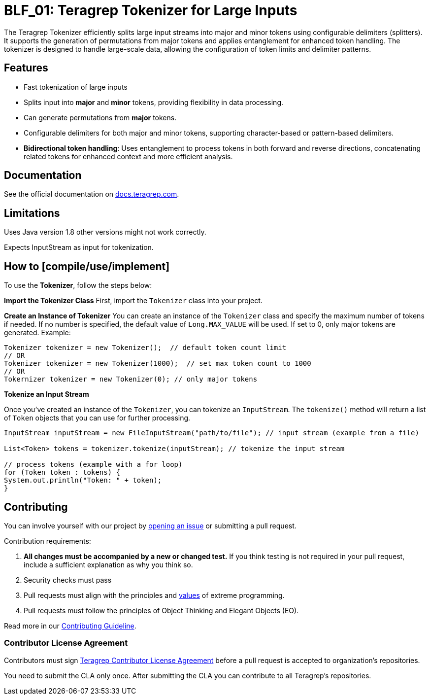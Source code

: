 = BLF_01: Teragrep Tokenizer for Large Inputs

The Teragrep Tokenizer efficiently splits large input streams into major and minor tokens using configurable delimiters (splitters).
It supports the generation of permutations from major tokens and applies entanglement for enhanced token handling.
The tokenizer is designed to handle large-scale data, allowing the configuration of token limits and delimiter patterns.

== Features

* Fast tokenization of large inputs
* Splits input into *major* and *minor* tokens, providing flexibility in data processing.
* Can generate permutations from *major* tokens.
* Configurable delimiters for both major and minor tokens, supporting character-based or pattern-based delimiters.
* **Bidirectional token handling**:
Uses entanglement to process tokens in both forward and reverse directions,
concatenating related tokens for enhanced context and more efficient analysis.

== Documentation

See the official documentation on https://docs.teragrep.com[docs.teragrep.com].

== Limitations

Uses Java version 1.8 other versions might not work correctly.

Expects InputStream as input for tokenization.

== How to [compile/use/implement]

To use the **Tokenizer**, follow the steps below:

**Import the Tokenizer Class**
First, import the `Tokenizer` class into your project.

**Create an Instance of Tokenizer**
You can create an instance of the `Tokenizer` class and specify the maximum number of tokens if needed.
If no number is specified, the default value of `Long.MAX_VALUE` will be used.
If set to 0, only major tokens are generated.
Example:

[source]
----
Tokenizer tokenizer = new Tokenizer();  // default token count limit
// OR
Tokenizer tokenizer = new Tokenizer(1000);  // set max token count to 1000
// OR
Tokernizer tokenizer = new Tokenizer(0); // only major tokens
----

**Tokenize an Input Stream**

Once you've created an instance of the `Tokenizer`, you can tokenize an `InputStream`.
The `tokenize()` method will return a list of `Token` objects that you can use for further processing.

[source]
----
InputStream inputStream = new FileInputStream("path/to/file"); // input stream (example from a file)

List<Token> tokens = tokenizer.tokenize(inputStream); // tokenize the input stream

// process tokens (example with a for loop)
for (Token token : tokens) {
System.out.println("Token: " + token);
}

----
== Contributing

You can involve yourself with our project by https://github.com/teragrep/blf_01/issues/new/choose[opening an issue] or submitting a pull request.

Contribution requirements:

. *All changes must be accompanied by a new or changed test.* If you think testing is not required in your pull request, include a sufficient explanation as why you think so.
. Security checks must pass
. Pull requests must align with the principles and http://www.extremeprogramming.org/values.html[values] of extreme programming.
. Pull requests must follow the principles of Object Thinking and Elegant Objects (EO).

Read more in our https://github.com/teragrep/teragrep/blob/main/contributing.adoc[Contributing Guideline].

=== Contributor License Agreement

Contributors must sign https://github.com/teragrep/teragrep/blob/main/cla.adoc[Teragrep Contributor License Agreement] before a pull request is accepted to organization's repositories.

You need to submit the CLA only once.
After submitting the CLA you can contribute to all Teragrep's repositories.